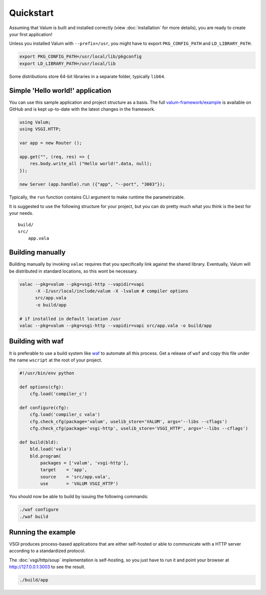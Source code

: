 Quickstart
==========

Assuming that Valum is built and installed correctly (view :doc:`installation`
for more details), you are ready to create your first application!

Unless you installed Valum with ``--prefix=/usr``, you might have to export
``PKG_CONFIG_PATH`` and ``LD_LIBRARY_PATH``.

.. code-block:: bash

    export PKG_CONFIG_PATH=/usr/local/lib/pkgconfig
    export LD_LIBRARY_PATH=/usr/local/lib

Some distributions store 64-bit libraries in a separate folder, typically
``lib64``.

Simple 'Hello world!' application
---------------------------------

You can use this sample application and project structure as a basis. The full
`valum-framework/example`_ is available on GitHub and is kept up-to-date with
the latest changes in the framework.

.. _valum-framework/example: https://github.com/valum-framework/example

.. code:: vala

    using Valum;
    using VSGI.HTTP;

    var app = new Router ();

    app.get("", (req, res) => {
        res.body.write_all ("Hello world!".data, null);
    });

    new Server (app.handle).run ({"app", "--port", "3003"});

Typically, the ``run`` function contains CLI argument to make runtime the
parametrizable.

It is suggested to use the following structure for your project, but you can do
pretty much what you think is the best for your needs.

::

    build/
    src/
        app.vala

Building manually
-----------------

Building manually by invoking ``valac`` requires that you specifically link
against the shared library. Eventually, Valum will be distributed in standard
locations, so this wont be necessary.

.. code-block:: bash

    valac --pkg=valum --pkg=vsgi-http --vapidir=vapi
          -X -I/usr/local/include/valum -X -lvalum # compiler options
          src/app.vala
          -o build/app

    # if installed in default location /usr
    valac --pkg=valum --pkg=vsgi-http --vapidir=vapi src/app.vala -o build/app

Building with waf
-----------------

It is preferable to use a build system like `waf`_ to automate all this
process. Get a release of ``waf`` and copy this file under the name ``wscript``
at the root of your project.

.. _waf: https://code.google.com/p/waf/

.. code-block:: python

    #!/usr/bin/env python

    def options(cfg):
        cfg.load('compiler_c')

    def configure(cfg):
        cfg.load('compiler_c vala')
        cfg.check_cfg(package='valum', uselib_store='VALUM', args='--libs --cflags')
        cfg.check_cfg(package='vsgi-http', uselib_store='VSGI_HTTP', args='--libs --cflags')

    def build(bld):
        bld.load('vala')
        bld.program(
            packages = ['valum', 'vsgi-http'],
            target    = 'app',
            source    = 'src/app.vala',
            use       = 'VALUM VSGI_HTTP')

You should now be able to build by issuing the following commands:

.. code-block:: bash

    ./waf configure
    ./waf build

Running the example
-------------------

VSGI produces process-based applications that are either self-hosted or able to
communicate with a HTTP server according to a standardized protocol.

The :doc:`vsgi/http/soup` implementation is self-hosting, so you just have to
run it and point your browser at http://127.0.0.1:3003 to see the result.

.. code-block:: bash

    ./build/app
